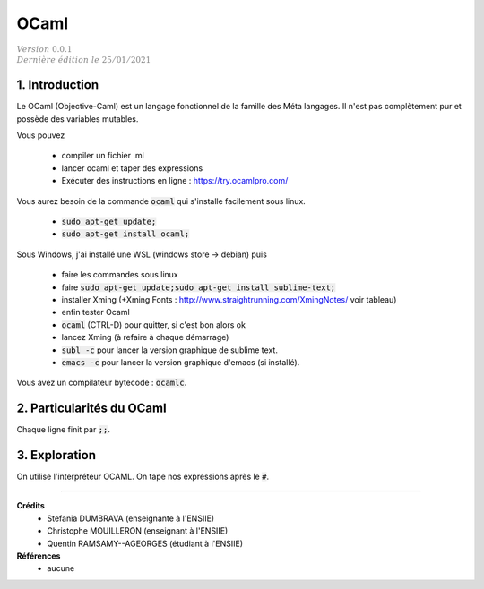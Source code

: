.. _ocaml:

================================
OCaml
================================

| :math:`\color{grey}{Version \ 0.0.1}`
| :math:`\color{grey}{Dernière \ édition \ le \ 25/01/2021}`

1. Introduction
===================================

Le OCaml (Objective-Caml) est un langage fonctionnel
de la famille des Méta langages. Il n'est pas complètement
pur et possède des variables mutables.

Vous pouvez

	* compiler un fichier .ml
	* lancer ocaml et taper des expressions
	* Exécuter des instructions en ligne : https://try.ocamlpro.com/

Vous aurez besoin de la commande :code:`ocaml` qui s'installe facilement sous linux.

	* :code:`sudo apt-get update;`
	* :code:`sudo apt-get install ocaml;`

Sous Windows, j'ai installé une WSL (windows store -> debian) puis

	* faire les commandes sous linux
	* faire :code:`sudo apt-get update;sudo apt-get install sublime-text;`
	* installer Xming (+Xming Fonts : http://www.straightrunning.com/XmingNotes/ voir tableau)
	* enfin tester Ocaml
	* :code:`ocaml` (CTRL-D) pour quitter, si c'est bon alors ok
	* lancez Xming (à refaire à chaque démarrage)
	* :code:`subl -c` pour lancer la version graphique de sublime text.
	* :code:`emacs -c` pour lancer la version graphique d'emacs (si installé).

Vous avez un compilateur bytecode : :code:`ocamlc`.

2. Particularités du OCaml
=================================

Chaque ligne finit par :code:`;;`.

3. Exploration
==========================

On utilise l'interpréteur OCAML. On tape nos expressions après le :code:`#`.

-----

**Crédits**
	* Stefania DUMBRAVA (enseignante à l'ENSIIE)
	* Christophe MOUILLERON (enseignant à l'ENSIIE)
	* Quentin RAMSAMY--AGEORGES (étudiant à l'ENSIIE)

**Références**
	* aucune